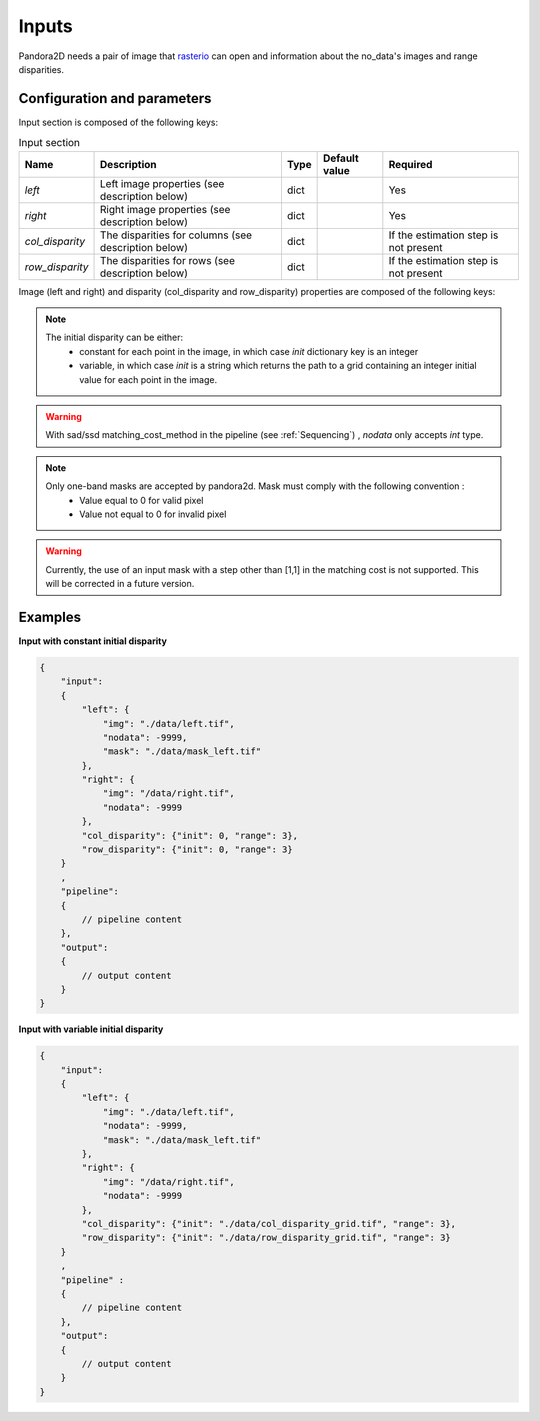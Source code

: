 .. _inputs:

Inputs
======

Pandora2D needs a pair of image that `rasterio <https://github.com/mapbox/rasterio>`_ can open and information about
the no_data's images and range disparities.

Configuration and parameters
****************************

Input section is composed of the following keys:

.. list-table:: Input section
    :header-rows: 1

    * - Name
      - Description
      - Type
      - Default value
      - Required
    * - *left*
      - Left image properties (see description below)
      - dict
      -
      - Yes
    * - *right*
      - Right image properties (see description below)
      - dict
      -
      - Yes
    * - *col_disparity*
      - The disparities for columns (see description below)
      - dict
      -
      - If the estimation step is not present
    * - *row_disparity*
      - The disparities for rows (see description below)
      - dict
      -
      - If the estimation step is not present


Image (left and right) and disparity (col_disparity and row_disparity) properties are composed of the following keys:

.. tabs::

   .. tab:: Image properties

    .. list-table::
        :header-rows: 1

        * - Name
          - Description
          - Type
          - Default value
          - Required
        * - *img*
          - Path to the image
          - string
          -
          - Yes
        * - *nodata*
          - Nodata value of the image
          - int, "NaN" or "inf"
          - -9999
          - No
        * - *mask*
          - Path to the mask
          - string
          - none
          - No

  .. tab:: Disparity properties

    .. list-table::
        :header-rows: 1

        * - Name
          - Description
          - Type
          - Default value
          - Required
        * - *init*
          - Initial point or path to initial grid
          - int or str
          -
          - Yes
        * - *range*
          - The search radius (see :ref:`initial_disparity`)
          - int >= 0
          -
          - Yes

.. note::
    The initial disparity can be either:  
      - constant for each point in the image, in which case *init* dictionary key is an integer
      - variable, in which case *init* is a string which returns the path to a grid containing 
        an integer initial value for each point in the image. 

.. warning::
    With sad/ssd matching_cost_method in the pipeline (see :ref:`Sequencing`) , `nodata` only accepts `int` type.

.. note::
    Only one-band masks are accepted by pandora2d. Mask must comply with the following convention :
     - Value equal to 0 for valid pixel
     - Value not equal to 0 for invalid pixel

.. warning::
    Currently, the use of an input mask with a step other than [1,1] in the matching cost is not supported. 
    This will be corrected in a future version. 


Examples
********

**Input with constant initial disparity** 

.. code:: json
    :name: Input example

    {
        "input":
        {
            "left": {
                "img": "./data/left.tif",
                "nodata": -9999,
                "mask": "./data/mask_left.tif"
            },
            "right": {
                "img": "/data/right.tif",
                "nodata": -9999
            },
            "col_disparity": {"init": 0, "range": 3},
            "row_disparity": {"init": 0, "range": 3}
        }
        ,
        "pipeline":
        {
            // pipeline content
        },
        "output":
        {
            // output content
        }
    }

**Input with variable initial disparity** 

.. code:: json
    :name: Input example with disparity grid

    {
        "input":
        {
            "left": {
                "img": "./data/left.tif",
                "nodata": -9999,
                "mask": "./data/mask_left.tif"
            },
            "right": {
                "img": "/data/right.tif",
                "nodata": -9999
            },
            "col_disparity": {"init": "./data/col_disparity_grid.tif", "range": 3},
            "row_disparity": {"init": "./data/row_disparity_grid.tif", "range": 3}
        }
        ,
        "pipeline" :
        {
            // pipeline content
        },
        "output":
        {
            // output content
        }
    }
